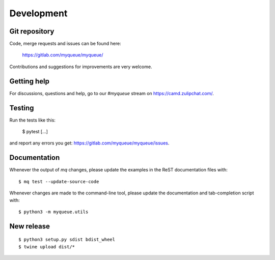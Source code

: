 Development
===========

Git repository
--------------

Code, merge requests and issues can be found here:

    https://gitlab.com/myqueue/myqueue/

Contributions and suggestions for improvements are very welcome.


Getting help
------------

For discussions, questions and help, go to our `#myqueue` stream on
https://camd.zulipchat.com/.


Testing
-------

Run the tests like this:

    $ pytest [...]

and report any errors you get: https://gitlab.com/myqueue/myqueue/issues.


Documentation
-------------

Whenever the output of *mq* changes, please update the examples in the
ReST documentation files with::

    $ mq test --update-source-code

Whenever changes are made to the command-line tool, please update the
documentation and tab-completion script with::

    $ python3 -m myqueue.utils


New release
-----------

::

    $ python3 setup.py sdist bdist_wheel
    $ twine upload dist/*
